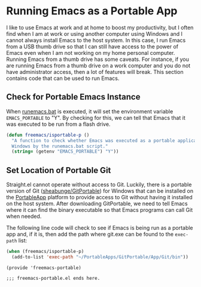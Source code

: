 * Running Emacs as a Portable App

I like to use Emacs at work and at home to boost my productivity, but I often find when I am at work or using another computer using Windows and I cannot always install Emacs to the host system. In this case, I run Emacs from a USB thumb drive so that I can still have access to the power of Emacs even when I am not working on my home personal computer. Running Emacs from a thumb drive has some caveats. For instance, if you are running Emacs from a thumb drive on a work computer and you do not have administrator access, then a lot of features will break. This section contains code that can be used to run Emacs.

** Check for Portable Emacs Instance

When [[file:runemacs.bat][runemacs.bat]] is executed, it will set the environment variable ~EMACS_PORTABLE~ to "Y". By checking for this, we can tell that Emacs that it was executed to be run from a flash drive.

#+begin_src emacs-lisp :tangle yes
  (defun freemacs/isportable-p ()
    "A function to check whether Emacs was executed as a portable application in
    Windows by the runemacs.bat script."
    (string= (getenv "EMACS_PORTABLE") "Y"))
 #+end_src

** Set Location of Portable Git

Straight.el cannot operate without access to Git. Luckily, there is a portable version of Git ([[https://github.com/sheabunge/GitPortable][sheabunge/GitPortable]]) for Windows that can be installed on the [[https://portableapps.com/][PortableApp]] platform to provide access to Git without having it installed on the host system. After downloading GitPortable, we need to tell Emacs where it can find the binary executable so that Emacs programs can call Git when needed.

The following line code will check to see if Emacs is being run as a portable app and, if it is, then add the path where git.exe can be found to the ~exec-path~ list:

 #+begin_src emacs-lisp :tangle yes
   (when (freemacs/isportable-p)
     (add-to-list 'exec-path "~/PortableApps/GitPortable/App/Git/bin"))
 #+end_src

 #+begin_src elisp :tangle yes
   (provide 'freemacs-portable)

   ;;; freemacs-portable.el ends here.
 #+end_src
